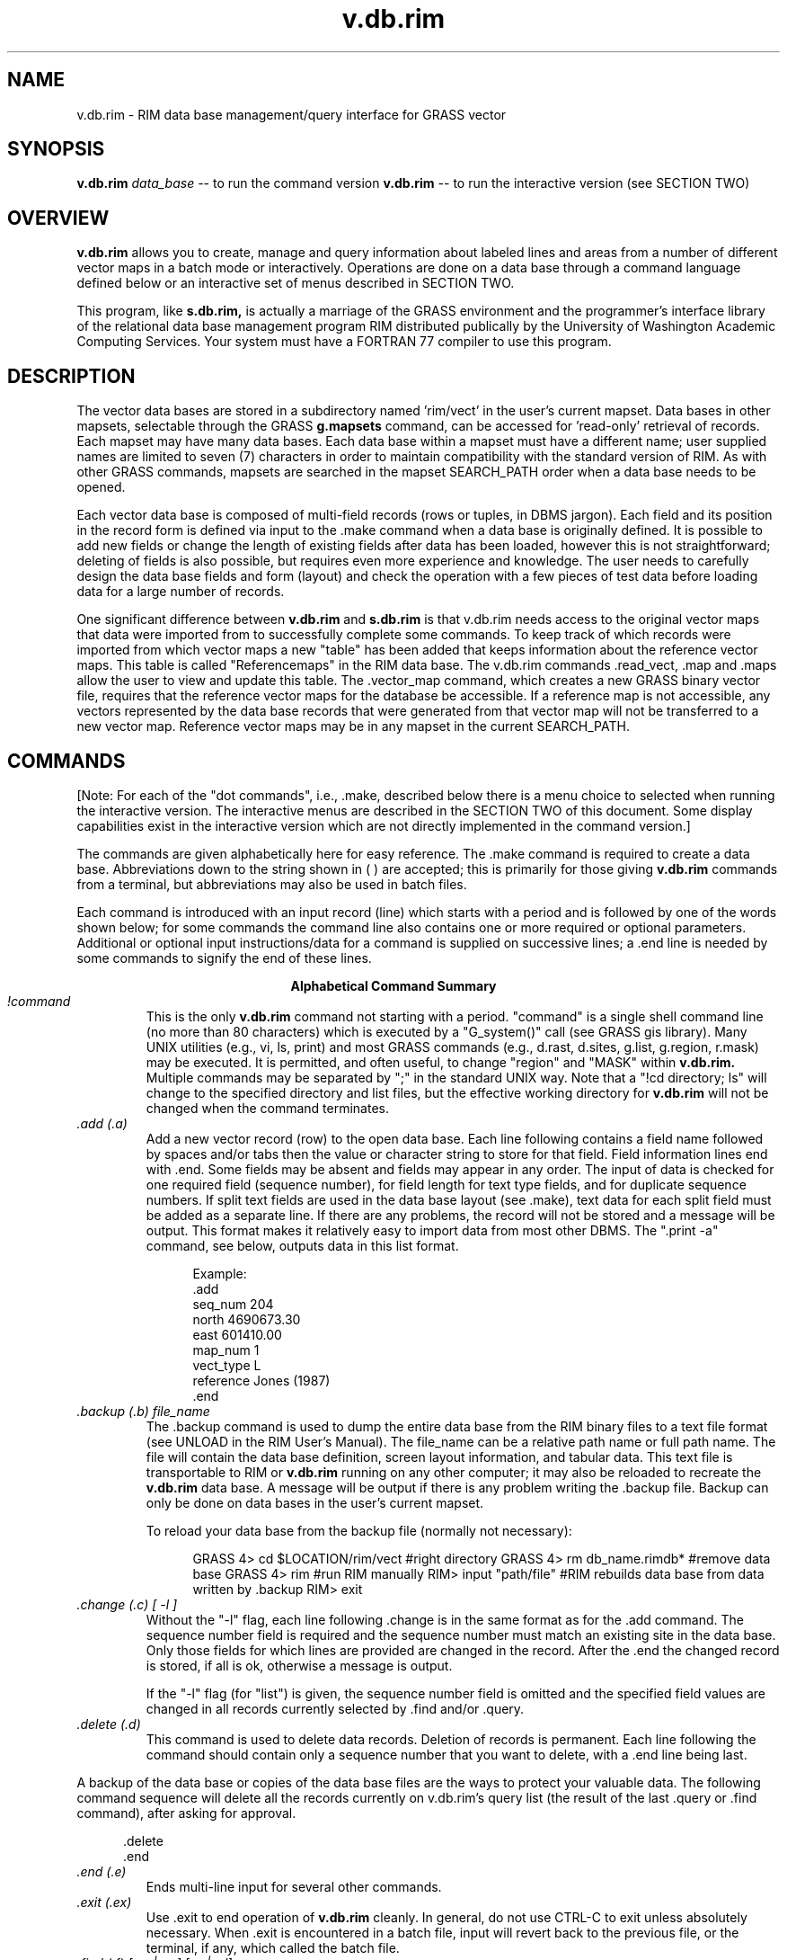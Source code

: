 
.TH v.db.rim
.SH NAME
v.db.rim - RIM data base management/query interface for GRASS vector
.br
.SH SYNOPSIS
\fBv.db.rim\fR
.I data_base
-- to run the command version
\fBv.db.rim\fR
-- to run the interactive version (see SECTION TWO)
.SH OVERVIEW
.B v.db.rim
allows you to create, manage and query information about labeled lines
and areas from a number of different vector maps in a batch mode or
interactively.  Operations are done
on a data base through a command language defined below or an
interactive set of menus described in SECTION TWO.
.LP
This program, like
.B s.db.rim,
is actually a marriage of the GRASS environment
and the programmer's interface library of the relational data base
management program RIM distributed publically by the University of
Washington Academic Computing Services.  Your system must have a
FORTRAN 77 compiler to use this program.
.SH DESCRIPTION
The vector data bases are stored in a subdirectory named 'rim/vect' in the
user's current mapset.  Data bases in other mapsets, selectable through
the GRASS
.B g.mapsets
command, can be accessed for 'read-only' retrieval of
records.  Each mapset may have many data bases.  Each data base within
a mapset must have a different name; user supplied names are limited to
seven (7) characters in order to maintain compatibility with the
standard version of RIM.  As with other GRASS commands, mapsets are
searched in the mapset SEARCH_PATH order when a data base needs to be
opened.
.LP
Each vector data base is composed of multi-field records (rows or tuples,
in DBMS jargon).  Each field and its position in the record form is
defined via input to the .make command when a data base is originally
defined.  It is possible to add new fields or change the length of
existing fields after data has been loaded, however this is not
straightforward; deleting of fields is also possible, but requires even
more experience and knowledge.  The user needs to carefully design the
data base fields and form (layout) and check the operation with a
few pieces of test data before loading data for a large number of records.
.LP
One significant difference between
.B v.db.rim
and
.B s.db.rim
is that v.db.rim needs access to the original vector maps that data were
imported from to successfully complete some commands.  To keep track of which
records were imported from which vector maps a new "table" has been added
that keeps information about the reference vector maps.  This
table is called "Referencemaps" in the RIM data base.  The v.db.rim
commands .read_vect, .map and .maps allow the user to view and update this
table.  The .vector_map command, which creates a new GRASS binary
vector file, requires that the reference vector maps for the database
be accessible.  If a reference map is not accessible, any vectors
represented by the data
base records that were generated from that vector map will not be
transferred to a new vector map.  Reference vector maps may be in any
mapset in the current SEARCH_PATH.
.SH COMMANDS
[Note: For each of the "dot commands", i.e., .make, described below
there is a menu choice to selected when running the
interactive version.  The interactive menus are described in the SECTION
TWO of this document.  Some display capabilities exist in the
interactive version which are not directly implemented in the command
version.]
.LP
The commands are given alphabetically here for easy reference. The .make
command is required to create a data base.
Abbreviations down to the
string shown in ( ) are accepted; this is primarily for those giving
.B v.db.rim
commands from a terminal, but abbreviations may also be used in batch files.
.LP
Each command is introduced with an input record (line) which starts
with a period and is followed by one of the words shown below; for some
commands the command line also contains one or more required or
optional parameters.  Additional or optional input instructions/data
for a command is supplied on successive lines; a .end line is needed by
some commands to signify the end of these lines.

.ce
.B "Alphabetical Command Summary"

.IP "\fI!command\fR"
This is the only
.B v.db.rim
command not starting with a period.
"command" is a single shell command line (no more than 80 characters)
which is executed by a
"G_system()" call (see GRASS gis library).  Many UNIX utilities
(e.g., vi, ls, print) and most GRASS commands (e.g., d.rast, d.sites,
g.list, g.region, r.mask) may be executed.
It is permitted, and often useful, to change "region" and "MASK" within
.B v.db.rim.
Multiple commands may be separated
by ";" in the standard UNIX way.  Note that a "!cd directory; ls" will
change to the specified directory and list files, but the effective
working directory for
.B v.db.rim
will not be changed when the command terminates.
.IP "\fI.add (.a)\fR"
Add a new vector record (row) to the open data base.  Each line
following contains a field name followed by spaces and/or tabs then the
value or character string to store for that field.  Field information
lines end with .end.  Some fields may be absent and fields may appear
in any order.  The input of data is checked for one required
field (sequence number), for field length for text type fields, and for
duplicate sequence numbers.  If split text fields are used in the data base
layout (see .make), text data for each split field must be added as a
separate line.  If there are any problems, the record will not be
stored and a message will be output.  This format makes it relatively
easy to import data from most other DBMS.  The ".print -a" command, see
below, outputs data in this list format.
.NF
.in +5

Example:
 .add
 seq_num   204
 north     4690673.30
 east      601410.00
 map_num   1
 vect_type L
 reference Jones (1987)
 .end
.in -5
.FI
.IP "\fI.backup (.b) file_name\fR"
The .backup command is used to dump the entire data base from the
RIM binary files to a text file format (see UNLOAD in the RIM User's
Manual).  The file_name can be a relative path name or full path name.
The file will contain the data base definition, screen layout
information, and tabular data.  This text file is transportable to RIM
or
.B v.db.rim
running on any other computer; it may also be reloaded to recreate the
.B v.db.rim
data base.  A message will be output if there is any problem writing
the .backup file.  Backup can only be done on data bases in the user's
current mapset.

To reload your data base from the backup file (normally not necessary):

.NF
.in +5
GRASS 4> cd $LOCATION/rim/vect     #right directory
GRASS 4> rm db_name.rimdb*         #remove data base
GRASS 4> rim                       #run RIM manually
RIM> input "path/file"             #RIM rebuilds data base from data
                                    written by .backup
RIM> exit
.in -5
.FI
.IP "\fI.change (.c) [ -l ]\fR"
Without the "-l" flag,
each line following .change is in the same format as for the .add
command.  The sequence number field is required and the sequence number must
match an existing site in the data base.  Only those fields for which lines
are provided are changed in the record.  After the .end the changed
record is stored, if all is ok, otherwise a message is output.

If the "-l" flag (for "list") is given, the sequence number field
is omitted and the specified field values are changed in all records
currently selected by .find and/or .query.

.IP "\fI.delete (.d)\fR"
This command is used to delete data records.  Deletion of records is
permanent.  Each line following the command should contain only
a sequence number that you want to delete, with a .end
line being last.
.LP
A backup of the data base or copies of the
data base files are the ways to protect your valuable data.
The following command sequence will delete all the records
currently on v.db.rim's query list (the result of the last .query
or .find command), after asking for approval.

.in +5
 .delete
 .end
.in -5
.IP "\fI.end (.e)\fR"
Ends multi-line input for several other commands.
.IP "\fI.exit (.ex)\fR"
Use .exit to end operation of
.B v.db.rim
cleanly.  In general, do
not use CTRL-C to exit unless absolutely necessary.  When .exit is
encountered in a batch file, input will revert back to the previous
file, or the terminal, if any, which called the batch file.
.IP "\fI.find (.f) [-m | -w] [-a | -d]\fR"
The .find command is used to find the record(s) whose location (label point)
is closest to a given point (the target).  The target can be defined
in one of several ways. The found records are stored on an
internal query list for output by other commands; however, see note 2,
below.  Records are stored on the query list in order
of proximity to the target location.
The optional .find command line parameter specifies the current MASK
(-m), if any, or the current region (-w), as a filter on the retrieved
records; see notes 3 and 4, below. The append (-a) or delete (-d)
options allow the "found" records to be added or deleted from the
currently selected ones.  When adding, duplicates will be discarded.

The single required line following the .find line gives the program
the necessary target information.  The following examples show the
possibilities.

.in +5
find> 602793.90 4379010.00

.in -5
will find the one record nearest these coordinates and store
it, append it or delete it on the internal query list.
.in +5

find> 619840 4599000 10
.in -5

will find the 10 records (or fewer, if there are not that
many) closest to the given location.
.in +5

find> record 132 10
.in -5

will find the 10 records closest to the location (label point) for
record 132
in the data base (including record 132).  If record 132 does not exist,
no action is taken.
.in +5

find> distance from 472910.06 5732001.0 5000
.in -5

will find all records within 5000 (meters in UTM coordinates)
of the target location.
.in +5

find> distance from record 16 -2500
.in -5

will find all records greater than 2500 (meters) from the
location of record 16.

Notes for .find:

1.  All records found by each .find are stored on the query list
in order of proximity to the target location (sorted by distance from target).

2.  The number of records found is automatically printed to the active
output device/file.

3.  If mask is specified, the effective region is automatically set to
the current region (because the GRASS mask is only defined for the
current region).

4.  Region and mask filtering uses the current resolution for the
region to test if a point falls within a cell.

5.  In the last two examples the string "distance from" must be exactly
matched.  Also, the word "record" must be exactly matched.

6.  If the "distance from" radius is given as a negative value, points
outside the target circle are selected; whereas, if a positive value is
given, points inside the circle are selected.

7.  The current region may be changed with !g.region or !d.zoom prior
to doing a .find, and the mask may be set or removed with a variety of
GRASS commands.

8.  The "find>" prompt is given only when input is from a terminal.

9.  The "distance" between the target location and a record for a line
or an area is actually the distance between the target location and
the representative point that is stored in the data base.  This can
lead to unexpected results when the representative point (label point)
for a line or area is not near the "center" of the feature.
.IP "\fI.help (.h)\fR"
Prints a help screen to the output device or file.  Useful to have
when using
.B v.db.rim
from a terminal, or when writing a script file of commands.
.IP "\fI.input (.i) [file]\fR"
The lines in the given file are read and processed as commands or
data until an end of file is reached or until a .exit command is
found.  Input files may call other input files, by using this command,
to a nesting depth of eight.
Without a file name stdin is used as the input file.
.IP "\fI.list (.l)\fR"
Lists the available data bases in the current mapset search path.
.IP "\fI.make\fR"
Using the .make command you create a new data base in the current
mapset by specifying the following items which define the screen (page)
layout for displaying and printing the records, as well as the
information fields:

.in +5
1)  The fixed text part of the screen layout.
.br
2)  The positions, types, and lengths of data fields.
.in -5


Five fields must always exist in a data base; each
of these field types may only occur once in a data base layout:

.in +5
1) Type 's'  Sequence number field (a unique integer for each record).
.br
2) Type 'x'  Easting coordinate of the representative point (a double float).
.br
3) Type 'y'  Northing coordinate of the representative point (a double float).
.br
4) Type 'v'  Vector type field (a text field).
.br
5) Type 'm'  Reference Map field (an integer).
.in -5

The other field types, which may occur in any combination and
order, are:

.NF
.in +5
6) type 'i'  An integer field.

7) type 'f'  A double precision float field.
             (always 2 decimal places used for output)

8) type 't'  A text field.
.in -5
.FI

Each of the fields can be positioned anywhere within the screen
layout, which has a limit of 19 lines by 80 columns.  A maximum of 70
fields may be defined within this space.  A field is specified in the
screen layout by a tilde (~), a field type character, a field name and
enough trailing tildes to fill out the desired field length.

Each line following the .make command is taken to define a line of
the screen layout until a .end is reached.  If a mistake is made on any
of the input lines, the .make will fail.  The .make information may be
prepared in advance as a text file (this facilitates fixing mistakes)
and the .input command can be used to read in this file.  An example
text file for a data base screen layout follows, with some explanatory
notes and restrictions.

.NF
 .make
              Hydrology Vector Database
              =========================

 Record #: ~sSeqnum~  Feature Name: ~tName~~~~~~~~~~~~
 Vector type: ~vVtype         Reference Map: ~mRefMap~
 North: ~yNorth~~~~~    East: ~xEast~~~~~~

 Updated:  ~tUpdate_Date~~~~~~~

 Comments:
     ~tComments.1~~~~~~~~~~~~~~~~~~~~~~~~~~~~~~~~~~~~~
     ~tComments.2~~~~~~~~~~~~~~~~~~~~~~~~~~~~~~~~~~~~~
     ~tComments.3~~~~~~~~~~~~~~~~~~~~~~~~~~~~~~~~~~~~~
 .end
.FI

Notes:

1)  Any text not preceded by a tilde (~) character is taken to be
part of the constant or fixed text portion of the form.

2)  A field definition begins with a tilde (~) character
immediately followed by a single character which indicates the data
type of the field (s,x,y,v,m,i,f or t).  Immediately following the data
type character is the field name of 1 to 16 characters.  Field names
can be composed of any characters from the following set: [A-Z,a-z,_,0-9];
the RIM program and library do not distinguish upper and lower case in
field names, so you should avoid making names which differ only in
case.  Field names may not begin with a numeral [0-9].  The rest of
the field length is padded with tilde (~) characters to the length desired.

3)  The minimum field width is three characters; e.g., "~tA".  Be
sure field widths for all fields are wide enough for the values and
strings you expect to store there; e.g., UTM northings require at least
11 spaces.

4)  For text fields it is possible to continue a field across more
than one line.  This is done by appending a .1 to the field name
forming first portion of this "split field", a .2 for the second
portion, etc.  This text field splitting affects how information is
organized for input and output; the composite text string is
concatenated (unused portions of fields are retained as spaces) and
treated as a unit for storage and queries to the data base.
.IP "\fI.map (.m) [ map_id  map_name ] | [ -d map_id ]\fR"
Without arguments this command
outputs a list of all the reference vector maps that are stored in
the reference maps table.  If a map number (map_id) and a vector map
name (map_name) are given the vector
map is found and added to the reference maps table in
the data base.  If the map number (id_num) is already in that table an
error is issued and no action is taken.

Finally, to delete a map from
the reference maps table, use the '-d' option followed by the map
number (map_id).  The map information for the given map number will be
displayed and the user will be asked to confirm the deletion with
a 'y'.  Enter a 'n' (for no) if you do not want to delete that reference
map.

Remember, that if you delete a reference map for which there are still
records in the data base, you cannot make a new vector map
(using the .vector_map command) that includes those records unless you
put that number and vector map name back in the reference map table.
.IP "\fI.output (.o) [file or | process]\fR"
Causes all output (except some error messages) from
.B v.db.rim,
including that from the .print command, to go
to the named path/file (may be a full or relative path name),
or to be used as standard input by the process
(a pipe).  If no parameter is given, output returns to stdout,
usually the user's terminal.  An example of the pipe usage would be
.NF
      .output | grep "easting" | wc -l > /tmp/my_count
.FI
A pipe is closed whenever the .output command is given again, or
on a .exit command.
.IP "\fI.pack (.pa)\fR"
This should be used when numerous data records have been deleted or
changed to recover disk space in the RIM binary data base files.  It
works by doing a .backup to a temporary file; moving the data base
files to new names (*.bakdb*); running RIM to rebuild the data base;
and, if the rebuilt data base can be opened and read, the temporary
files are deleted.  The user is informed if this process fails.  Packing
can only be done on an open data base located in the user's current mapset.
.IP "\fI.print (.p) [-a | -l] \fR"
This command outputs the full record for the records currently
stored on the internal query list (result of last .query or .find).
Without the flag, the screen layout format is used.  With the -l flag,
for list format, the field name followed
by the contents are output one field per line.
The -a flag also outputs in the list format but with a .add line
and a .end line surrounding each record printed; data files in this form
can be read with .input, thus they form one kind of backup mechanism and
can be used to transfer data (not the data base layout) from one GRASS
system to another.  The destination
for the output is set by a previous .output command (default is stdout).
.IP "\fI.query (.q) [-m | -w] [-a | -d]\fR"
The .query command is used to retrieve records via an SQL-like
request to RIM, including a user specified "where clause." All
fields for each record meeting the selection criteria are retrieved.

The optional .query command line parameters cause records whose
representative points are not in the region (-w) and/or mask (-m)
to be rejected, so these conditions need not be tested in the "where
clause".  See .find for a full explanation of the command line options.

After the query command line, any number of lines (each no more than
80 characters) may be entered to define the SQL "where" clause.
A .end line is required to finish the request and begin data retrieval.
See examples below.

The "distance from" clause may also be used as an additional
selection criteria exactly as described in the examples
and notes for .find.  It must be entered as a separate line
to the query prompt.

The retrieved records may be printed at time of retrieval, rather than
after the completion of the query command by including a .print (.p)
line with the same options for print format as in the .print command
(see above); e.g. .p -a to output in the "list add" format.  The .print
clause must be entered as a separate line to the query prompt.  This
feature is most useful when working with very large data bases where
retreval time is significant.  See example 2 below.

Example 1

.in +5
query> where density < 20 and (date = "10/14/89"
.br
query> or county eq "San Marcos")
.br
query> .end
.in -5

Example 2

.in +5
query> where east <600000 and name like "*Jones*"
.br
query> distance from record 12 3000
.br
query> .print -a
.br
query> .end
.in -5

Example 3

.in +5
query>.end
.in -5

The where and distance from clauses are each optional.  If both are
omitted, only the mask and region on the .query command line restrict
the search; if mask and region are also omitted, all records will be
retrieved (Example 3).  When querying for records the where clause is
processed first, the current region and mask tested (if requested),
then the distance from clause is applied; a record must pass all tests to
be put on the internal query list (or appended or deleted)
for output by other commands.

Notes:  (Also see Notes for .find)

1.  The retrieved records are stored on the internal query list in the
order returned from the data base by RIM, not necessarily in sequence
number order or the order the data was loaded.  A "distance from" clause
results in a final sorting by proximity to the target.

2.  See the RIM User's Manual and the s.db.rim manual page
for additional information on the "where clause" in the "select"
command, especially the quotes required for matching character
string (text) fields, and the allowed comparison operators.  (These
are also described in SECTION TWO of this manual entry.)

3.  In the example where clauses above, "density", "date", "county",
east", and "name" are field names (column names in RIM) defined when
the user initially makes the data base.

4.  Each .query or .find resets the internal query list, unless the append
or delete options are used.  In no case is a record allowed to be
duplicated on the query list.
.IP "\fI.read_vect (.re) vector_map_name [attribute_field [text_field]]\fR"
This command will read an existing GRASS vector map and create a
data base record for each labelled area, line, and point.
The sequence number field will automatically be generated starting
from one greater than the highest current number in the database.
If the optional \fIattribute_field\fR is provided it must be an
integer field and it will be filled with the area, line, or point
attribute label.  If the optional \fItext_field\fR is provided and a
category description file (a dig_cats file) exists for the vector map, the
category descriptions will be copied into the given text field.

Once the records have been loaded by .read_vect, use .change
to add data to other fields for those records.

Note:  Only
.B labeled
areas, lines and points are imported from the vector map.
.IP "\fI.remove\fR"
This command, which requires a "y" as confirmation on the next
line, entirely removes the three binary files which constitute your RIM
data base.  Use with care.  Backup files must be removed individually
by the user, if desired.
.IP "\fI.show (.sh)\fR"
This command is used to output the screen or page layout as defined
for the current data base.  It serves as documentation of the data base
definition and as a reminder for field names, types and lengths.  By
using an editor to surround the output of .show with .make and .end
lines, it can be used to reload the data base definition with .input.
.IP "\fI.site_list (.si) file_name [field_name]\fR"
This command writes the location coordinates (representative point)
and a comment to the specified file in the site_list directory in the
current mapset for each record currently selected.  If
the site file exists, the sites are appended to the current list, otherwise,
a new site list file is created.  A "field name" may be optionally
specified; if so, the contents of that field (retrieved from the
appropriate site record) are inserted as the comment (following a '#')
in the site list; the record number is used if no field name is
given.  Such site lists may be used as input to s.db.rim.

A comment line is inserted in the site_list file with the current
date and time and the name of the data base producing the site
locations.  The format used for each site is:

.in +5
easting|northing|#number or comment
.in -5

.IP "\fI.tables (.t)\fR"
Prints the table structure of the currently opened RIM data base.
This is the same output generated by a "list *" command when running
RIM manually.  The information for the table named "data" is useful for
review of the user's field definitions, and the table named
"Referencemaps" contains the reference map information.
The information in the two other tables is for internal use by
.B v.db.rim.
.IP "\fI.vector_map (.v) file_name [attribute_field [text_field]]\fR"
This command creates a new binary vector map by copying the vectors
associated with each record on the query list from the reference
vector maps into the new vector map.

If the optional \fIattribute_field\fR parameter is provided, the areas
and lines in the new vector map will be labeled from the given
integer (i, m or s type) field value for each record.  You may supply
a fixed integer value (such as 1, 908, -7, etc.) instead of a field name;
each line written to the new map will be given this constant attribute/label.

If the optional \fItext_field\fR is provided, it will be used to build a
category description file (dig_cats file) for the vector map.  Instead
of a field name, a constant text string of up to 100 characters may be
given, if enclosed in single or double quotes; this string is used as
the category description for each line written to the new vector file.

The header of the new binary vector file will contain the current date
and indicate that \fBv.db.rim\fR was used to create the vector map.

The topology information (the dig_plus file) is not automatically
built for the new vector map and the user must run
.B support.vect
to do so before
.B v.digit
can be used to edit the vector map or some other programs can be used.
The vector map can immediately be
displayed, from within \fBv.db.rim\fR by issuing the following command
(assuming you have a graphics monitor selected):
.in +5
!d.vect file_name c=color
.in -5


.bp
.SH SECTION TWO -- THE INTERACTIVE VERSION MENUS AND COMMENTS

.SH SYNOPSIS
.B v.db.rim
.SH DESCRIPTION
\fBv.db.rim\fR
The interactive version
allows you to create, manage and query information about vectors
across the landscape
on a data base through a series of menus (VASK screens) explained below.
.SH THE MAIN MENU
Below is the main menu.
Option 1 is the default.  Note the status line at the top of the menu,
and the fact that 8 records have been selected by the last find or
query operation (between items 2 and 3).  Note, also, that CTRL-C can
be used to exit from this menu (and most other menus in the program)
back to the GRASS prompt.  The specifics of each menu choice are
described below.  Except for 6, and mouse options in 3 and 4, each
choice has a direct counterpart in the command version.
.NF
.ne 26

      v.db.rim                MAIN  MENU                 Version 1.4
        Data base <rivers> in mapset <kittco> open. 325 records.

       1  Open a data base
       2  List available vector data bases
  --------  Retrieve/Output Site Records (8 currently)  --
       3  Find records in proximity to a Target point
       4  Query to select records (SQL)
       5  Show selected records on Terminal
       6  Display maps/selected vectors on graphics terminal
       7  Output selected records to Printer or File
       8  Create vector/site maps from selected records
  ------------  Add/Edit Site Records  ----------
       9  View a single record
      10  Add a record
      11  Change a record
      12  Delete a single record or all selected records
  ------- Other functions -- Shell Command -- Exit ----------
      13  Make a new data base & Management Functions
      14  Execute a shell command
       0  Done -- Exit from v.db.rim
    AFTER COMPLETING ALL ANSWERS, HIT <ESC> TO CONTINUE
            (OR <Ctrl-C> TO EXIT THIS PROGRAM)

.FI

1.  Open a data base.  If a data base is already open, it is closed
before the requested one is opened.  Only data bases in the user's
current mapset may be modified; others are opened in read-only mode; this
will be indicated on line 2 of the menu.

2.  List available data bases.  For each mapset in the current GRASS
mapset search path, the names of the existing vector data bases are listed.

3.  "Find" records in the data base relative to a specified target location.
This is used to select records based on proximity to the target and,
optionally, records within the current region and, optionally, records
falling in active cells within the current GRASS mask.
The label point coordinates are used for these spatial tests.  Two modes of
targeting are provided:  the N records closest to the target, and all
records within (or outside) a circle of specified radius from the target.
The FIND/QUERY TARGET MENU discussed below accepts region/mask/target
specifications from the user.  The selected records are then displayed one
at a time until CTRL-C is entered; then other operations, choices 5-8,
can be done with these records. The line on the menu between 2 and 3 shows
the number of records currently selected by choices 3 or 4.

4.  "Query" records in the data base using an SQL-like "where clause,"
including specifications for region/mask/target (circle only) as in
3, above; see FIND/QUERY TARGET MENU section below.  The where clause
can test for ranges or matches for numeric data base fields, or matches
on full strings or substrings for text fields.  The selected records are
then displayed one at a time until CTRL-C is entered; then other
operations, choices 5-8, can be done with these records.  This clause is
entered on a QUERY COMMAND MENU described below.

The where clause may use parentheses ( ) to control the order of
comparisons.  Field names are not case sensitive within where clauses.
The following comparison operators are valid for all types of fields:
.NF
.ne 5

          eq   or   =            ne   or   <>
          ge   or  >=            le   or   <=
          gt   or   >            lt   or    <

.FI

String comparisons are case sensitive and are done character by
character.  Substrings comparisons may be done with the "like" operator
as in:
.NF

          where name like "*Jones*"

.FI
Note that the string being tested against the name field for each
record is in quotes (single or double) and that wild card comparisons
can be done in the standard way with '*' and '?' characters.

Logical comparisons may also be combined with those operators above.
The permitted logical operators are:
.NF

.ce
and       or       not

.FI
.ne 8
The following complex example should be examined.  The line breaks can
occur between any tokens (words, values, operators), except within
quoted strings.
.NF
.ne 5

    where (name like "*Jones*" or name = "Smith")
    and ( ( site < 300 and not (site = 251 or site eq 15) )
    or east < 601000 )

.FI

5.  This choice will display the records resulting from the last
find/query one at a time on the terminal.  Use ESC or enter a number
to display another record and CTRL-C to end the display.

6.  If a graphics monitor is active, the selected vectors
will be displayed.  The user may choose to erase the screen;
display cell, vector, and/or site maps; and/or display the selected vectors
from the data base; these maps are requested through the following
interactive screen.  Just enter ESC to skip this step.  If no data base
vectors are currently selected, that section of the menu will not appear;
but the menu can still be used to display the other types of maps.

.NF
.ne 22

               SELECTION MENU FOR ITEMS TO DISPLAY

Enter cell and/or vector map names, if desired

 ______________  Cell file to display

 ______________  Vector file to display in color: _________

 ______________  Site list to display
                 Dpoints with: size=3_ type=box____ color=white____

               _ Display currently selected vectors (enter x)
                 Dvect red______

               _ Erase graphics screen (enter x)
                 Derase  black____


              AFTER COMPLETING ALL ANSWERS, HIT <ESC> TO CONTINUE
                            (OR <Ctrl-C> TO CANCEL)

.FI

7.  This selection results in a screen prompting for the name of the
file to output the selected records to, and for optional formatting
selection.  If the file name is lp, the site records are sent to the
printer.  The optional formatting choices are for export of data in list
and add formats; see the .print description in SECTION ONE of this
manual page for information and examples.

8.  Using this choice you can create a new GRASS vector map
consisting of the vectors for the currently selected records, and/or
a site list consisting of the
representative points (label points) for the currently selected
records, in your current mapset.  A short menu
prompts for the map names and other information.

If a vector map name is given you can choose an integer field (i, s, or
m types), or a fixed value, to write as the label value for each vector
in the dig_att file for the new map.
You may also specify a field name (any type), or a fixed text string in
single or double quotes, to write as the category description in the
dig_cats file for the new map.

If you give a site list name, you can specify the name of a
field (or fixed text string in quotes) to be used for the "#comment" in the
site list (the record number is the default field).
The current date and time, and the names of the
mapset and data base in use are entered as an information line in the
site_list file.  Note that you can create a new site list or append to
an existing site list, or both.

A variety of cell maps can be produced from a \fBv.db.rim\fR
data base by creating new vector files then using the
.B v.to.rast
program, and by writing site_lists with different fields as "comments" then
converting the site_lists to cell maps with
.B s.menu.

9.  Choices 9-12 operate on only a single record and do not use or modify
the internal list of records selected by find/query (choices 3 or 4).
Choice 9 is the way to view a single record, selected by record
number.  After viewing, ESC will allow entry of another site number
and CTRL-C will exit to the main menu.

10.  Use this selection to add a new record to the data base.  (A new
record is one whose number does not currently exist in the open data
base.)  After making this selection, the data base layout will be
displayed and you should enter the available information appropriate to
each field; the only required entry is the site (record) number field.
If values for numeric fields are not entered, zero values will be stored.
Unused portions of text fields are stored as strings of spaces.

11.  After making this selection and specifying the record number to
change field information for, the data is entered as for choice 10,
except that the record number cannot be changed.  (The command version
of the program has provision for making bulk changes after a find or
query; see .change.)

12.  To delete a single record, enter its number when requested.
All records chosen by the last find/query operation may be deleted
by entering "list" in place of the record number.  BE CAREFUL with this,
.I deleted records are really gone.

13.  This choice starts a new menu with less commonly used functions.
See MANAGEMENT MENU section below.

14.  The program will prompt you for one-line Shell Commands until
you enter just a <RETURN> to return to the main menu.

.SH FIND/QUERY TARGET MENU

This is the screen to set up the region/mask/target information for the
find choice (3) and the query choice (4), except that item B is omitted
for choice (4).  If a graphics monitor is not active, the "mouse" item
is omitted from the menu; and, if a mask is not currently set, that line is
omitted.

The choice to append or delete the selected records will only be given
after a successful find or query has stored some records on the internal
record list.  When appending records, duplicates of those previously
selected will be discorded--they will not be stored a second time.
If neither append nor delete is selected, the find or query will begin
a new internal record list and the previous contents will be lost.

The choices entered on this example screen will result in all
the records within a 1500 (meters) radius of the target point (to be
chosen with the mouse) being
selected and stored on the internal record list by find or query.
They are sorted and stored in order of proximity to the target.
If a specific record is used as the target, it's representative
point (label point) is the target coordinates, and it is always placed
first in the retrieved list.  If a mouse is chosen to select the
target point, a menu to display reference maps is presented, exactly
as in choice (6), prior to actually activating the mouse.
.NF
.ne 28

        QUERY/FIND:  REGION/MASK/TARGET SELECTION MENU
  Data base <arch> (READONLY) in mapset <PERMANENT> open.  25 records.

    Mark requests with 'x' and enter required values.

               Respect current region   x

               Respect current MASK     x
              (forces current region)

A.  Find all sites within (or outside) a circular target   x
             and give the radius (negative for outside)  1500.00_____
                        OR
B.  Find a number of sites nearest a point   _
         and the number of sites requested   ________

    After selecting A or B, complete one(!) of these:
        1. x to select target point with mouse    x
        2. Enter site number for target point     __________
        3. Target coordinates             east    0.00________
                                         north    0.00________

 Append(a) or Delete(d) to the current FIND/QUERY list  _
 Reset to default choices for this menu _

         AFTER COMPLETING ALL ANSWERS, HIT <ESC> TO CONTINUE
                       (OR <Ctrl-C> TO CANCEL)

.FI
.SH QUERY COMMAND MENU
The following screen completes the information for a query (choice 4).
It may be left blank if no "where clause" is required.  After a
successful query, the selected records are displayed one at a time by
hiting ESC; CTRL-C will quit the display and return to the main menu
where several choices of operation on the retrieved sites are offered.
The SQL "sort by" clause may also be used after the where clause to
control the order selected records are presented; however, if option
A or B in the TARGET MENU has been selected it causes sorting by
proximity to the target location which will override the order produced
by the "sort by" clause.
.NF
.ne 20

        QUERY COMMAND CONSTRUCTION SCREEN
  Data base <wells> in mapset <grant> open.  25 records.
 The SQL select query will use the current region
 and a target clause of 'distance from 596463.15 4919041.88'

where date = 10/16/89 and ppm_Cr gt 10____________________
__________________________________________________________
__________________________________________________________
__________________________________________________________
__________________________________________________________
__________________________________________________________
__________________________________________________________
__________________________________________________________

(Enter .show on a line to review screen layout and field names.)

  AFTER COMPLETING ALL ANSWERS, HIT <ESC> TO CONTINUE
              (OR <Ctrl-C> TO CANCEL)

.FI

.ne 24
.SH MANAGEMENT MENU
Choice 13 from the main menu presents this menu.  Each item is
discussed below.
.NF

    v.db.rim      DATA  BASE  MANAGEMENT  MENU
Data base <fires> in mapset <Yellow> open.  250 records.

  1   Make a New Data Base in Current Mapset
  2   List Available Data Bases
  3   Remove (PERMANENTLY) Data Base from Current Mapset
  4   Recover a Data Base from a RIM ASCII File
  5   Show Screen Layout of Current Data Base
  6   Backup (UNLOAD) Data Base to RIM ASCII Format File
  7   Pack the Current Data Base
  8   Read a vector map into the Current Data Base
  9   Execute a Bourne Shell Command Line

  0   Return to Main Menu

 0_ Your selection

 AFTER COMPLETING ALL ANSWERS, HIT <ESC> TO CONTINUE
             (OR <Ctrl-C> TO CANCEL)

.FI

1.  Use this choice to create a new data base in the current GRASS
mapset.  See section below on MAKE A NEW DATA BASE.

2.  List available data bases.  Like 2 on main menu.

3.  Delete an entire data base from the current mapset.  The name of the
data base and additional confirmation of the action are prompted for.
.B Be careful!

4.  Choice 6 allows backup of the definition and data parts of a data
base to a transportable text file.  To rebuild (or build
for the first time) a \fBv.db.rim\fR
data base from one of these text files do the following steps:
.NF

        # see if the rim directory exists.
     ls $LOCATION/rim/vect
        # if the directory was not found, make it.
     mkdir $LOCATION/rim
     mkdir $LOCATION/rim/vect
        # change directory to it.
     cd $LOCATION/rim/vect
        # have rim build and load the binary data base files.
     rim
     RIM> input '/path/to/your/textfile'
     RIM> exit

.FI
The data base is thus created in the current mapset.  Several
\fBv.db.rim\fR commands should be run to verify the integrity
of the newly created data base.

5.  This merely shows the screen layout of the currently open data base.
It is a useful way to quickly see the layout and review the field names
and types.

6.  When backing up to a text file, the RIM UNLOAD command is run with
the output directed to a file of the user's choice.  See 4 above.  It is
wise to do this operation after extensive changes or additions of data
records.  The resulting text file can be written to tape for
preservation, or shared with other GRASS systems, if desired.
Data bases may also be backed up by copying the three binary files
which comprise the data base to a different directory with the UNIX
cp command.

7.  After  deleting and adding a large number of site records, some
"wasted" disk space will be present in the binary data base files.  This
procedure will perform an unload and a reload automatically to recover
this unusable disk space.  If there is any problem reopening the data
base after packing, the user is notified and can recover in various ways
depending on the backups which have been done.

8.  Data (records) may be loaded into a data base from an existing GRASS
vector map.  This procedure will prompt for the vector map name and then
add a record to the currently open data base for each labeled(!) line
in the vector field.  The user may also enter the name of an integer
field in which to store the label (from the dig_att file) for each
vector, and a text field in which to store the descriptive text
from the dig_cats file for each vector.
The record number, vector type, map number and location coordinate
fields (s,v,m,x and y types) are automatically
loaded for each site record by this procedure; other fields may be later
edited with the "change" function.

9.  This choice is the same as choice 14 on the main menu.

.SH MAKE A NEW DATA BASE
After entering the name of the new data base you wish to create (7
characters maximum), you then decide how to input the information
required.  This input may be from a text file, or may be entered directly
using the editor of your choice; the former is recommended.
See discussion in .make in SECTION ONE.





.SH NOTES
.PP
1.  A "date" type field should be added to future versions.  This
version only allows storing of dates as strings (unless the user codes
them to integers), and thus only string type searches can be made for
dates.
.SH SEE ALSO
s.db.rim
.br
RIM User's Manual by Jim Fox, Academic Computing Services, Univ. of
Washington.  See especially Appendix B on redistribution of RIM.
.SH AUTHORS
David Satnik and James Hinthorne, GIS Laboratory, Central Washington
University.

